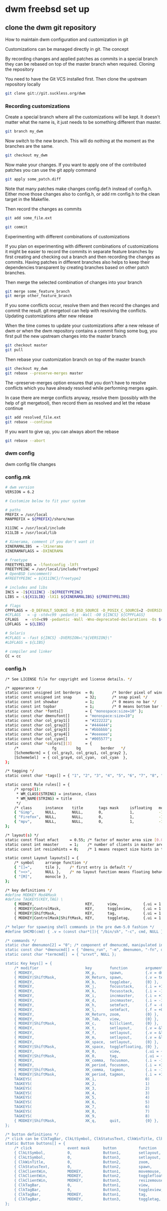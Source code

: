 #+STARTUP: content
#+OPTIONS: num:nil author:nil
* dwm freebsd set up
** clone the dwm git repository

How to maintain dwm configuration and customization in git

Customizations can be managed directly in git.
The concept

By recording changes and applied patches as commits in a special branch they can be rebased on top of the master branch when required.
Cloning the repository

You need to have the Git VCS installed first. Then clone the upstream repository locally

#+BEGIN_SRC sh
git clone git://git.suckless.org/dwm
#+END_SRC

*** Recording customizations

Create a special branch where all the customizations will be kept. It doesn't matter what the name is, it just needs to be something different than master.

#+BEGIN_SRC sh
git branch my_dwm
#+END_SRC

Now switch to the new branch. This will do nothing at the moment as the branches are the same.

#+BEGIN_SRC sh
git checkout my_dwm
#+END_SRC

Now make your changes. If you want to apply one of the contributed patches you can use the git apply command

#+BEGIN_SRC sh
git apply some_patch.diff
#+END_SRC

Note that many patches make changes config.def.h instead of config.h. Either move those changes also to config.h, or add rm config.h to the clean target in the Makefile.

Then record the changes as commits

# tell git to add the changes in the given file(s) to be recorded

#+BEGIN_SRC sh
git add some_file.ext
#+END_SRC

# git will ask you to provide a message	describing your changes

#+BEGIN_SRC sh
git commit
#+END_SRC

Experimenting with different combinations of customizations

If you plan on experimenting with different combinations of customizations it might be easier to record the commits in separate feature branches by first creating and checking out a branch and then recording the changes as commits. Having patches in different branches also helps to keep their dependencies transparent by creating branches based on other patch branches.

Then merge the selected combination of changes into your branch

#+BEGIN_SRC sh
git merge some_feature_branch
git merge other_feature_branch
#+END_SRC

If you some conflicts occur, resolve them and then record the changes and commit the result. git mergetool can help with resolving the conflicts.
Updating customizations after new release

When the time comes to update your customizations after a new release of dwm or when the dwm repository contains a commit fixing some bug, you first pull the new upstream changes into the master branch

#+BEGIN_SRC sh
git checkout master
git pull
#+END_SRC

Then rebase your customization branch on top of the master branch

#+BEGIN_SRC sh
git checkout my_dwm
git rebase --preserve-merges master
#+END_SRC

The --preserve-merges option ensures that you don't have to resolve conflicts which you have already resolved while performing merges again.

In case there are merge conflicts anyway, resolve them (possibly with the help of git mergetool), then record them as resolved and let the rebase continue

#+BEGIN_SRC sh
git add resolved_file.ext
git rebase --continue
#+END_SRC

If you want to give up, you can always abort the rebase

#+BEGIN_SRC sh
git rebase --abort
#+END_SRC

*** dwm config

dwm config file changes

*** config.mk

#+BEGIN_SRC sh
# dwm version
VERSION = 6.2

# Customize below to fit your system

# paths
PREFIX = /usr/local
MANPREFIX = ${PREFIX}/share/man

X11INC = /usr/local/include
X11LIB = /usr/local/lib

# Xinerama, comment if you don't want it
XINERAMALIBS  = -lXinerama
XINERAMAFLAGS = -DXINERAMA

# freetype
FREETYPELIBS = -lfontconfig -lXft
FREETYPEINC = /usr/local/include/freetype2
# OpenBSD (uncomment)
#FREETYPEINC = ${X11INC}/freetype2

# includes and libs
INCS = -I${X11INC} -I${FREETYPEINC}
LIBS = -L${X11LIB} -lX11 ${XINERAMALIBS} ${FREETYPELIBS}

# flags
CPPFLAGS = -D_DEFAULT_SOURCE -D_BSD_SOURCE -D_POSIX_C_SOURCE=2 -DVERSION=\"${VERSION}\" ${XINERAMAFLAGS}
#CFLAGS   = -g -std=c99 -pedantic -Wall -O0 ${INCS} ${CPPFLAGS}
CFLAGS   = -std=c99 -pedantic -Wall -Wno-deprecated-declarations -Os ${INCS} ${CPPFLAGS}
LDFLAGS  = ${LIBS}

# Solaris
#CFLAGS = -fast ${INCS} -DVERSION=\"${VERSION}\"
#LDFLAGS = ${LIBS}

# compiler and linker
CC = cc
#+END_SRC

*** config.h

#+BEGIN_SRC sh
/* See LICENSE file for copyright and license details. */

/* appearance */
static const unsigned int borderpx  = 0;        /* border pixel of windows */
static const unsigned int snap      = 32;       /* snap pixel */
static const int showbar            = 1;        /* 0 means no bar */
static const int topbar             = 1;        /* 0 means bottom bar */
static const char *fonts[]          = { "monospace:size=10" };
static const char dmenufont[]       = "monospace:size=10";
static const char col_gray1[]       = "#222222";
static const char col_gray2[]       = "#444444";
static const char col_gray3[]       = "#bbbbbb";
static const char col_gray4[]       = "#eeeeee";
static const char col_cyan[]        = "#005577";
static const char *colors[][3]      = {
	/*               fg         bg         border   */
	[SchemeNorm] = { col_gray3, col_gray1, col_gray2 },
	[SchemeSel]  = { col_gray4, col_cyan,  col_cyan  },
};

/* tagging */
static const char *tags[] = { "1", "2", "3", "4", "5", "6", "7", "8", "9" };

static const Rule rules[] = {
	/* xprop(1):
	 ,*	WM_CLASS(STRING) = instance, class
	 ,*	WM_NAME(STRING) = title
	 ,*/
	/* class      instance    title       tags mask     isfloating   monitor */
	{ "Gimp",     NULL,       NULL,       0,            1,           -1 },
	{ "Firefox",  NULL,       NULL,       0,            1,           -1 },
	{ "mpv",      NULL,       NULL,       0,            1,           -1 },
};

/* layout(s) */
static const float mfact     = 0.55; /* factor of master area size [0.05..0.95] */
static const int nmaster     = 1;    /* number of clients in master area */
static const int resizehints = 0;    /* 1 means respect size hints in tiled resizals */

static const Layout layouts[] = {
	/* symbol     arrange function */
	{ "[]=",      tile },    /* first entry is default */
	{ "><>",      NULL },    /* no layout function means floating behavior */
	{ "[M]",      monocle },
};

/* key definitions */
#define MODKEY Mod4Mask
#define TAGKEYS(KEY,TAG) \
	{ MODKEY,                       KEY,      view,           {.ui = 1 << TAG} }, \
	{ MODKEY|ControlMask,           KEY,      toggleview,     {.ui = 1 << TAG} }, \
	{ MODKEY|ShiftMask,             KEY,      tag,            {.ui = 1 << TAG} }, \
	{ MODKEY|ControlMask|ShiftMask, KEY,      toggletag,      {.ui = 1 << TAG} },

/* helper for spawning shell commands in the pre dwm-5.0 fashion */
#define SHCMD(cmd) { .v = (const char*[]){ "/bin/sh", "-c", cmd, NULL } }

/* commands */
static char dmenumon[2] = "0"; /* component of dmenucmd, manipulated in spawn() */
static const char *dmenucmd[] = { "dmenu_run", "-m", dmenumon, "-fn", dmenufont, "-nb", col_gray1, "-nf", col_gray3, "-sb", col_cyan, "-sf", col_gray4, NULL };
static const char *termcmd[]  = { "urxvt", NULL };

static Key keys[] = {
	/* modifier                     key        function        argument */
	{ MODKEY,                       XK_p,      spawn,          {.v = dmenucmd } },
	{ MODKEY|ShiftMask,             XK_Return, spawn,          {.v = termcmd } },
	{ MODKEY,                       XK_b,      togglebar,      {0} },
	{ MODKEY,                       XK_j,      focusstack,     {.i = +1 } },
	{ MODKEY,                       XK_k,      focusstack,     {.i = -1 } },
	{ MODKEY,                       XK_i,      incnmaster,     {.i = +1 } },
	{ MODKEY,                       XK_d,      incnmaster,     {.i = -1 } },
	{ MODKEY,                       XK_h,      setmfact,       {.f = -0.05} },
	{ MODKEY,                       XK_l,      setmfact,       {.f = +0.05} },
	{ MODKEY,                       XK_Return, zoom,           {0} },
	{ MODKEY,                       XK_Tab,    view,           {0} },
	{ MODKEY|ShiftMask,             XK_c,      killclient,     {0} },
	{ MODKEY,                       XK_t,      setlayout,      {.v = &layouts[0]} },
	{ MODKEY,                       XK_f,      setlayout,      {.v = &layouts[1]} },
	{ MODKEY,                       XK_m,      setlayout,      {.v = &layouts[2]} },
	{ MODKEY,                       XK_space,  setlayout,      {0} },
	{ MODKEY|ShiftMask,             XK_space,  togglefloating, {0} },
	{ MODKEY,                       XK_0,      view,           {.ui = ~0 } },
	{ MODKEY|ShiftMask,             XK_0,      tag,            {.ui = ~0 } },
	{ MODKEY,                       XK_comma,  focusmon,       {.i = -1 } },
	{ MODKEY,                       XK_period, focusmon,       {.i = +1 } },
	{ MODKEY|ShiftMask,             XK_comma,  tagmon,         {.i = -1 } },
	{ MODKEY|ShiftMask,             XK_period, tagmon,         {.i = +1 } },
	TAGKEYS(                        XK_1,                      0)
	TAGKEYS(                        XK_2,                      1)
	TAGKEYS(                        XK_3,                      2)
	TAGKEYS(                        XK_4,                      3)
	TAGKEYS(                        XK_5,                      4)
	TAGKEYS(                        XK_6,                      5)
	TAGKEYS(                        XK_7,                      6)
	TAGKEYS(                        XK_8,                      7)
	TAGKEYS(                        XK_9,                      8)
	{ MODKEY|ShiftMask,             XK_q,      quit,           {0} },
};

/* button definitions */
/* click can be ClkTagBar, ClkLtSymbol, ClkStatusText, ClkWinTitle, ClkClientWin, or ClkRootWin */
static Button buttons[] = {
	/* click                event mask      button          function        argument */
	{ ClkLtSymbol,          0,              Button1,        setlayout,      {0} },
	{ ClkLtSymbol,          0,              Button3,        setlayout,      {.v = &layouts[2]} },
	{ ClkWinTitle,          0,              Button2,        zoom,           {0} },
	{ ClkStatusText,        0,              Button2,        spawn,          {.v = termcmd } },
	{ ClkClientWin,         MODKEY,         Button1,        movemouse,      {0} },
	{ ClkClientWin,         MODKEY,         Button2,        togglefloating, {0} },
	{ ClkClientWin,         MODKEY,         Button3,        resizemouse,    {0} },
	{ ClkTagBar,            0,              Button1,        view,           {0} },
	{ ClkTagBar,            0,              Button3,        toggleview,     {0} },
	{ ClkTagBar,            MODKEY,         Button1,        tag,            {0} },
	{ ClkTagBar,            MODKEY,         Button3,        toggletag,      {0} },
};


#+END_SRC

** make dwm

change into the dwm directory

#+BEGIN_SRC sh
cd dwm
#+END_SRC

make and install dwm

#+BEGIN_SRC sh
# make clean install
#+END_SRC

** install dmenu

#+BEGIN_SRC sh
# pkg install dmenu
#+END_SRC

** slstatus 

slstatus bar

#+BEGIN_SRC sh
git clone https://git.suckless.org/slstatus
#+END_SRC

*** slstatus config

*** config.mk

#+BEGIN_SRC sh
# slstatus version
VERSION = 0

# customize below to fit your system

# paths
PREFIX = /usr/local
MANPREFIX = ${PREFIX}/share/man

X11INC = /usr/local/include
X11LIB = /usr/local/lib

# flags
CPPFLAGS = -I$(X11INC) -D_DEFAULT_SOURCE
CFLAGS   = -std=c99 -pedantic -Wall -Wextra -Os
LDFLAGS  = -L$(X11LIB) -s
LDLIBS   = -lX11

# compiler and linker
CC = cc
#+END_SRC

*** config.h

#+BEGIN_SRC sh
/* See LICENSE file for copyright and license details. */

/* interval between updates (in ms) */
static const int interval = 1000;

/* text to show if no value can be retrieved */
static const char unknown_str[] = "n/a";

/* maximum output string length */
#define MAXLEN 2048

/*
 * function             description                     argument
 *
 * battery_perc         battery percentage              battery name
 * battery_power        battery power usage             battery name
 * battery_state        battery charging state          battery name
 * cpu_perc             cpu usage in percent            NULL
 * cpu_iowait           cpu iowait in percent           NULL
 * cpu_freq             cpu frequency in MHz            NULL
 * datetime             date and time                   format string
 * disk_free            free disk space in GB           mountpoint path
 * disk_perc            disk usage in percent           mountpoint path
 * disk_total           total disk space in GB          mountpoint path
 * disk_used            used disk space in GB           mountpoint path
 * entropy              available entropy               NULL
 * gid                  GID of current user             NULL
 * hostname             hostname                        NULL
 * ipv4                 IPv4 address                    interface name
 * ipv6                 IPv6 address                    interface name
 * kernel_release       `uname -r`                      NULL
 * keyboard_indicators  caps/num lock indicators        NULL
 * load_avg             load average                    format string
 * num_files            number of files in a directory  path
 * ram_free             free memory in GB               NULL
 * ram_perc             memory usage in percent         NULL
 * ram_total            total memory size in GB         NULL
 * ram_used             used memory in GB               NULL
 * run_command          custom shell command            command
 * swap_free            free swap in GB                 NULL
 * swap_perc            swap usage in percent           NULL
 * swap_total           total swap size in GB           NULL
 * swap_used            used swap in GB                 NULL
 * temp                 temperature in degree celsius   sensor file
 * uid                  UID of current user             NULL
 * uptime               system uptime                   NULL
 * username             username of current user        NULL
 * vol_perc             OSS/ALSA volume in percent      "/dev/mixer"
 * wifi_perc            WiFi signal in percent          interface name
 * wifi_essid           WiFi ESSID                      interface name
 */
static const struct arg args[] = {
	/* function format          argument */
	{ datetime, "[ %s ]",       "%F %T" },
};
#+END_SRC

** slstatus make install

#+BEGIN_SRC sh
# make clean install
#+END_SRC

** start dwm with xinitrc

edit your ~/.xinirc and add the following code
to use feh to set the wallpaper start the ssh agent and dwm

#+BEGIN_SRC sh
# feh set wallpaper
feh --no-fehbg --bg-center --image-bg '#002b36' '/home/djwilcox/.wallpaper/freebsd.png' 

# start ssh-agent and window mamager
# start slstatus bar
/usr/local/bin/slstatus &
exec ssh-agent /usr/local/bin/dwm
#+END_SRC
